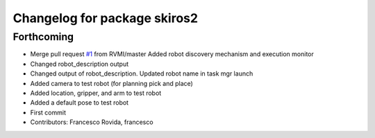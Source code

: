 ^^^^^^^^^^^^^^^^^^^^^^^^^^^^^
Changelog for package skiros2
^^^^^^^^^^^^^^^^^^^^^^^^^^^^^

Forthcoming
-----------
* Merge pull request `#1 <https://github.com/ScalABLE40/skiros2/issues/1>`_ from RVMI/master
  Added robot discovery mechanism and execution monitor
* Changed robot_description output
* Changed output of robot_description. Updated robot name in task mgr launch
* Added camera to test robot (for planning pick and place)
* Added location, gripper, and arm to test robot
* Added a default pose to test robot
* First commit
* Contributors: Francesco Rovida, francesco
